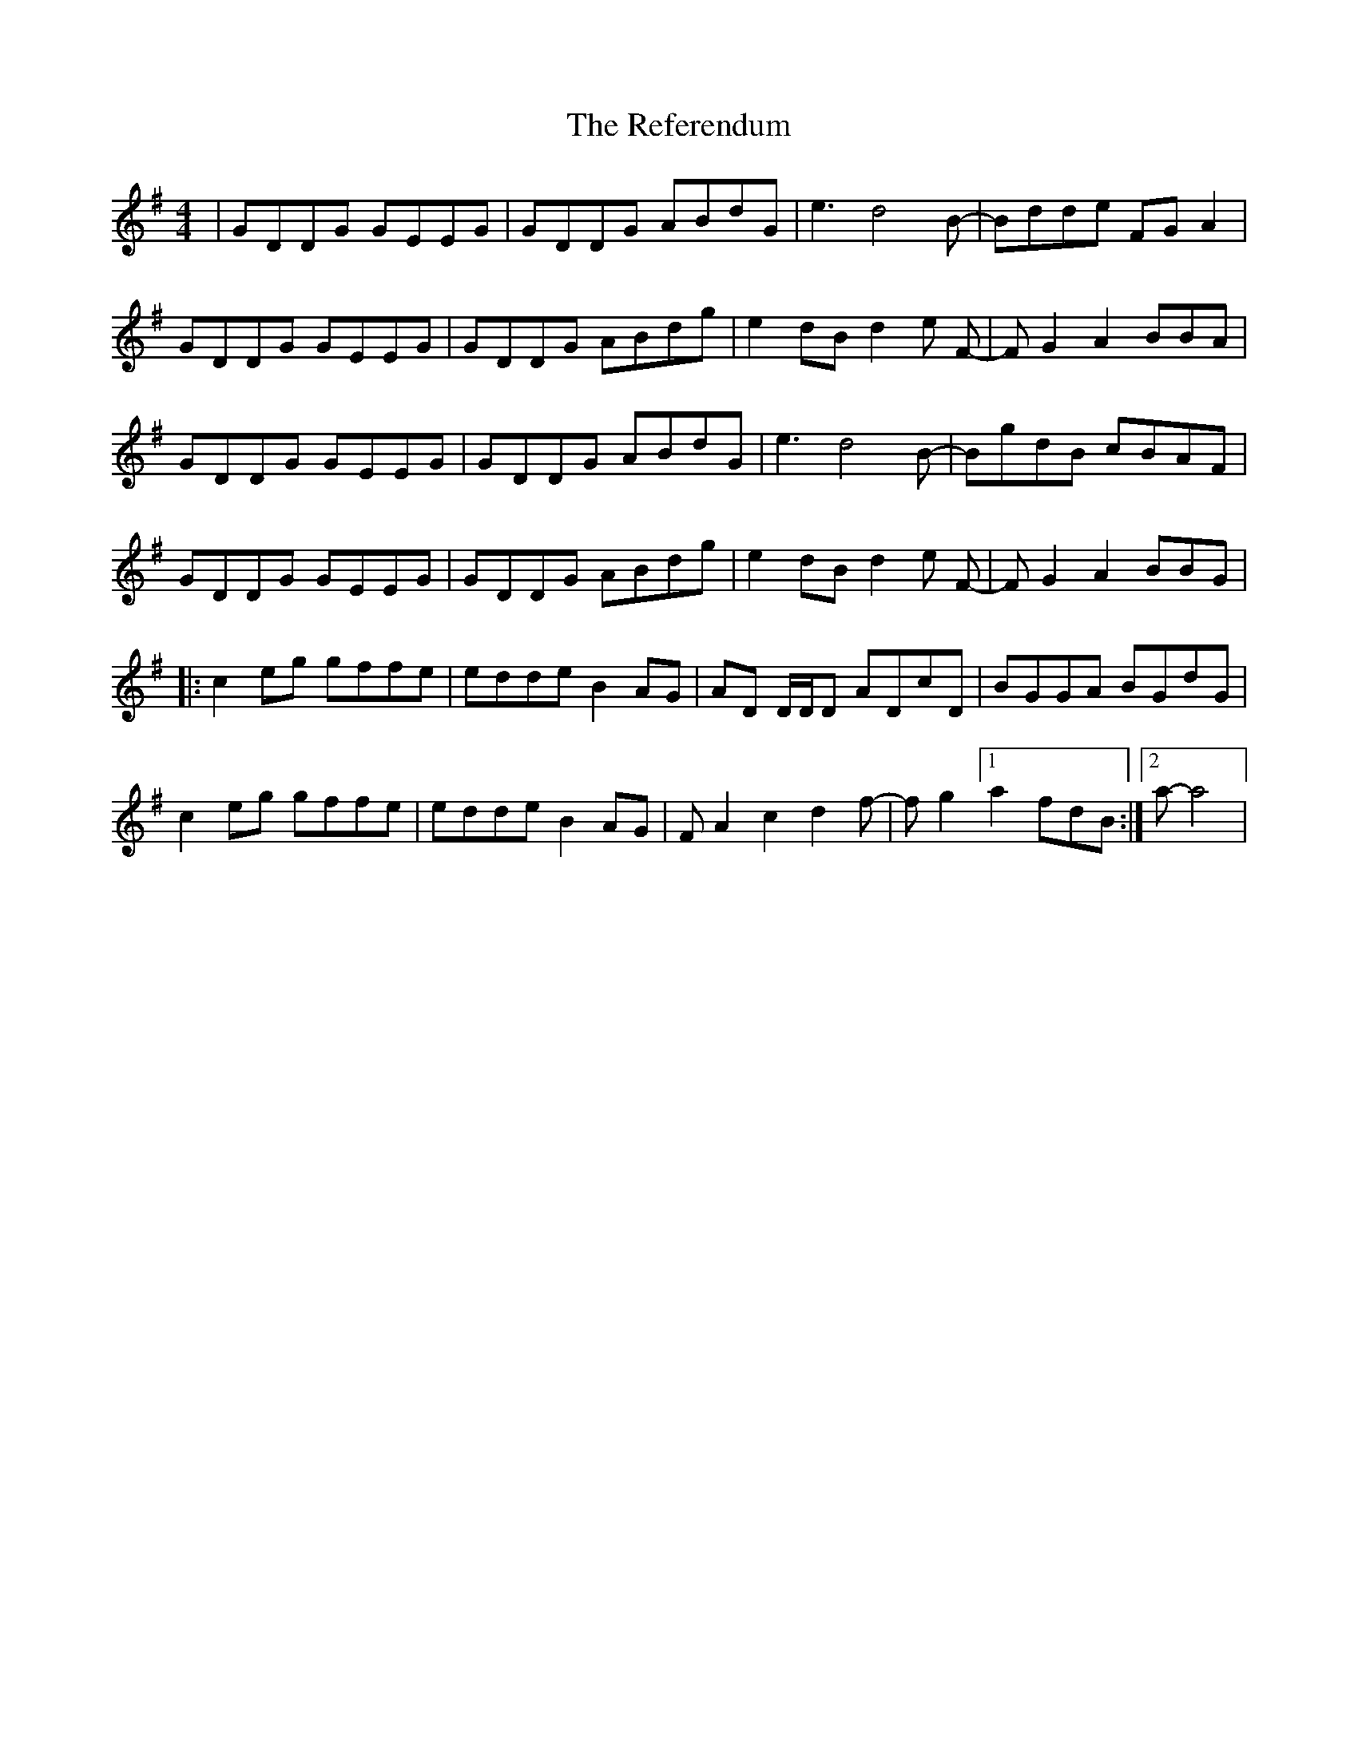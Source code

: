 X: 34250
T: Referendum, The
R: reel
M: 4/4
K: Gmajor
|GDDG GEEG|GDDG ABdG|e3 d4 B-|Bdde FG A2|
GDDG GEEG|GDDG ABdg|e2 dBd2 e F-|F G2 A2 BBA|
GDDG GEEG|GDDG ABdG|e3 d4 B-|BgdB cBAF|
GDDG GEEG|GDDG ABdg|e2 dBd2 e F-|F G2 A2 BBG|
|:c2 eg gffe|edde B2 AG|AD D/D/D ADcD|BGGA BGdG|
c2 eg gffe|edde B2 AG|F A2 c2 d2 f-|f g2 [1 a2 fdB:|2 a-a4|


